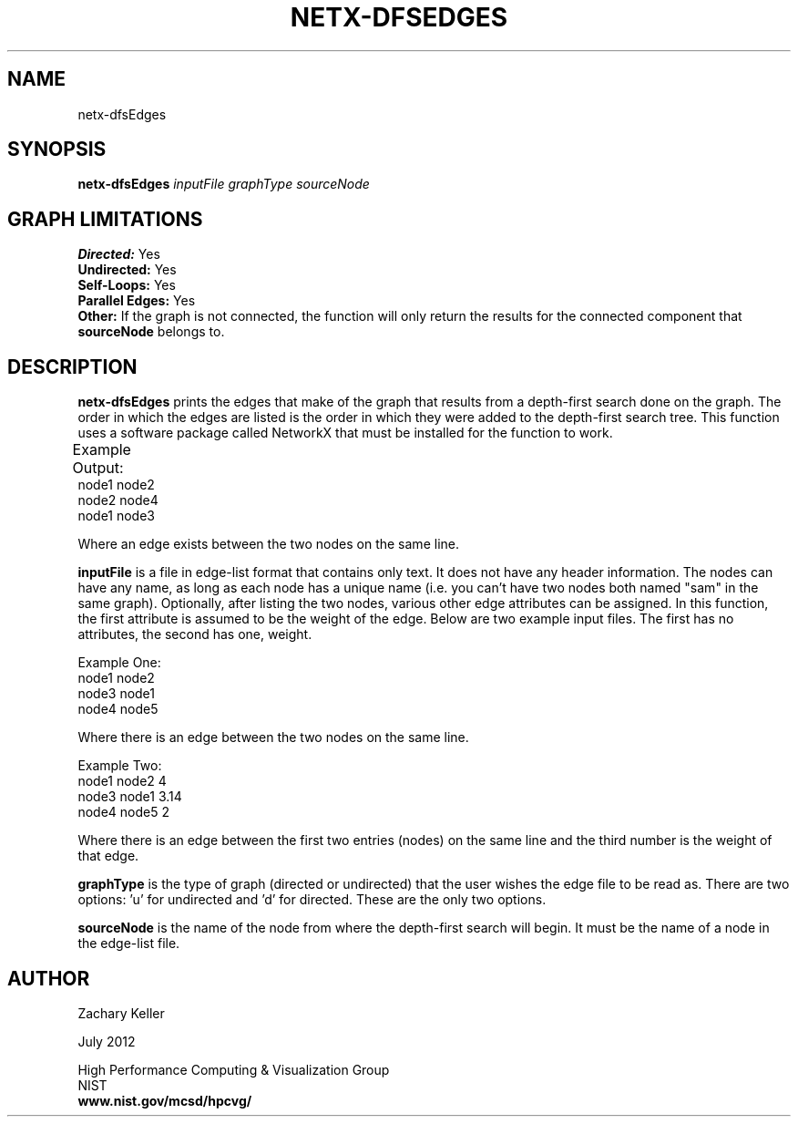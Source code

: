 .TH NETX-DFSEDGES 1 "23 July 2012"

.SH NAME

netx-dfsEdges

.SH SYNOPSIS

.B netx-dfsEdges
.I  inputFile
.I graphType
.I sourceNode
.SH GRAPH LIMITATIONS
\fBDirected:\fR Yes
.br
\fBUndirected:\fR Yes
.br
\fBSelf-Loops:\fR Yes
.br
\fBParallel Edges:\fR Yes
.br
\fBOther:\fR If the graph is not connected, the function will only return the results for the connected component that \fBsourceNode\fR belongs to.
.br .br
.PP
.SH DESCRIPTION

\fBnetx-dfsEdges\fR prints the edges that make of the graph that results from a depth-first search done on the graph. The order in which the edges are listed is the order in which they were added to the depth-first search tree. This function uses a software package called NetworkX that must be installed for the function to work.
.br .P
.br .P
.PP
Example Output:					
.br .P						
node1 node2
.br .P
node2 node4
.br .P
node1 node3
.br .P
.br .P
.PP
Where an edge exists between the two nodes on the same line.
.br .P
.br .P
.PP
\fBinputFile\fR is a file in edge-list format that contains only text. It does not have any header information. The nodes can have any name, as long as each node has a unique name (i.e. you can't have two nodes both named "sam" in the same graph). Optionally, after listing the two nodes, various other edge attributes can be assigned. In this function, the first attribute is assumed to be the weight of the edge. Below are two example input files. The first has no attributes, the second has one, weight.
.br .P
.PP
Example One:
.br .P
node1 node2 
.br .P
node3 node1
.br .P
node4 node5
.br .P
.br .P
.PP
Where there is an edge between the two nodes on the same line.
.br .P
.br .P
.PP
Example Two:
.br .P
node1 node2 4
.br .P
node3 node1 3.14
.br .P
node4 node5 2
.br .P
.br .P
.PP
Where there is an edge between the first two entries (nodes) on the same line and the third number is the weight of that edge.
.br .P
.br .P
.PP
\fBgraphType\fR is the type of graph (directed or undirected) that the user wishes the edge file to be read as. There are two options: 'u' for undirected and 'd' for directed. These are the only two options. 
.br .P
.br .P
.PP
\fBsourceNode\fR is the name of the node from where the depth-first search will begin. It must be the name of a node in the edge-list file.
.br .P
.br .P
.PP
.SH AUTHOR

Zachary Keller

.PP
July 2012

.PP 
High Performance Computing & Visualization Group
.br
NIST
.br
.B www.nist.gov/mcsd/hpcvg/
